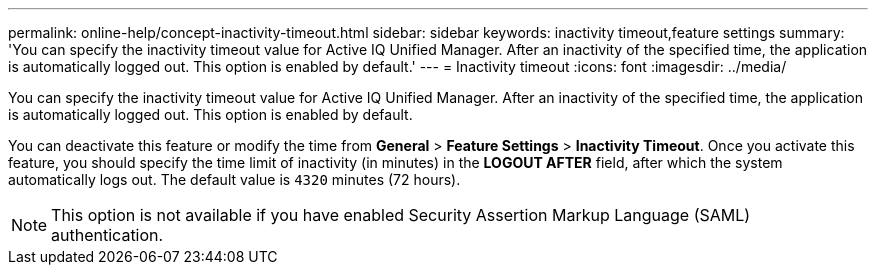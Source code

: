 ---
permalink: online-help/concept-inactivity-timeout.html
sidebar: sidebar
keywords: inactivity timeout,feature settings
summary: 'You can specify the inactivity timeout value for Active IQ Unified Manager. After an inactivity of the specified time, the application is automatically logged out. This option is enabled by default.'
---
= Inactivity timeout
:icons: font
:imagesdir: ../media/

[.lead]
You can specify the inactivity timeout value for Active IQ Unified Manager. After an inactivity of the specified time, the application is automatically logged out. This option is enabled by default.

You can deactivate this feature or modify the time from *General* > *Feature Settings* > *Inactivity Timeout*. Once you activate this feature, you should specify the time limit of inactivity (in minutes) in the *LOGOUT AFTER* field, after which the system automatically logs out. The default value is `4320` minutes (72 hours).

[NOTE]
====
This option is not available if you have enabled Security Assertion Markup Language (SAML) authentication.
====
